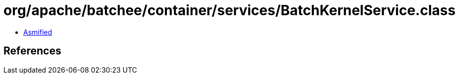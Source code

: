 = org/apache/batchee/container/services/BatchKernelService.class

 - link:BatchKernelService-asmified.java[Asmified]

== References

